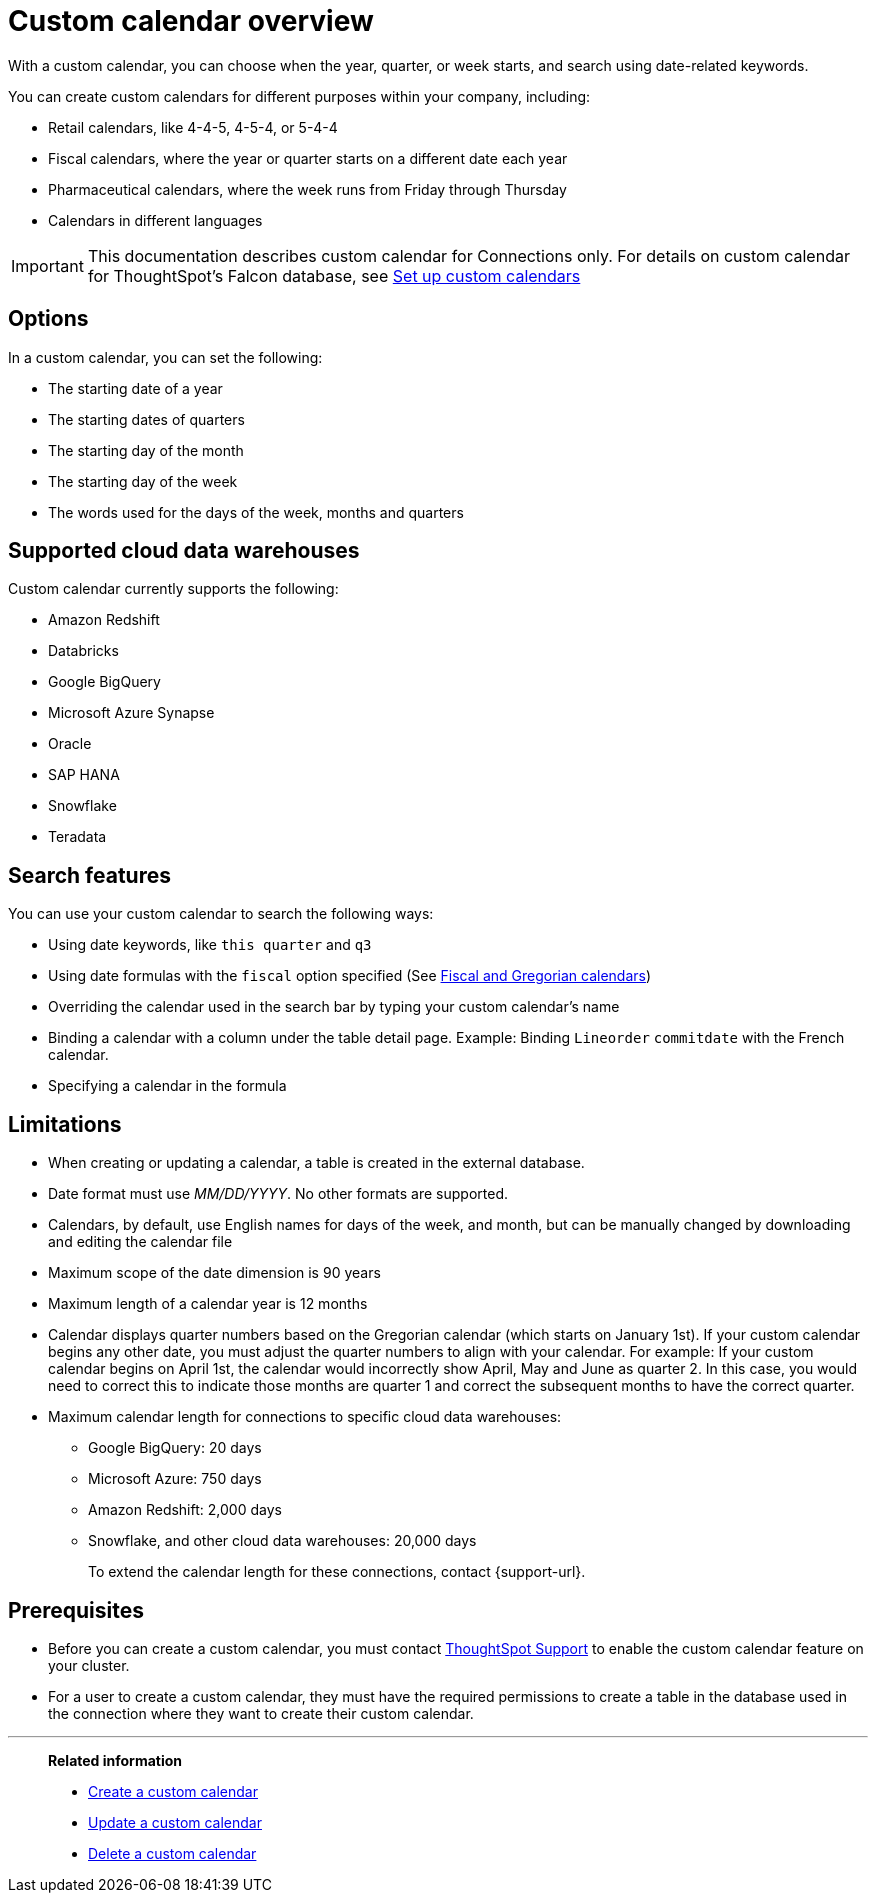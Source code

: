 = Custom calendar overview
:last_updated: 11/22/2021

With a custom calendar, you can choose when the year, quarter, or week starts, and search using date-related keywords.

You can create custom calendars for different purposes within your company, including:

* Retail calendars, like 4-4-5, 4-5-4, or 5-4-4
* Fiscal calendars, where the year or quarter starts on a different date each year
* Pharmaceutical calendars, where the week runs from Friday through Thursday
* Calendars in different languages

IMPORTANT: This documentation describes custom calendar for Connections only. For details on custom calendar for ThoughtSpot's Falcon database, see xref:custom-calendar.adoc[Set up custom calendars]

== Options

In a custom calendar, you can set the following:

* The starting date of a year
* The starting dates of quarters
* The starting day of the month
* The starting day of the week
* The words used for the days of the week, months and quarters

== Supported cloud data warehouses

Custom calendar currently supports the following:

* Amazon Redshift
* Databricks
* Google BigQuery
* Microsoft Azure Synapse
* Oracle
* SAP HANA
* Snowflake
* Teradata

== Search features

You can use your custom calendar to search the following ways:

* Using date keywords, like `this quarter` and `q3`
* Using date formulas with the `fiscal` option specified (See xref:formulas-date.adoc#fiscal-and-gregorian-calendars[Fiscal and Gregorian calendars])
* Overriding the calendar used in the search bar by typing your custom calendar's name
* Binding a calendar with a column under the table detail page.
Example: Binding `Lineorder` `commitdate` with the French calendar.
* Specifying a calendar in the formula

== Limitations

* When creating or updating a calendar, a table is created in the external database.
* Date format must use _MM/DD/YYYY_.
No other formats are supported.
* Calendars, by default, use English names for days of the week, and month, but can be manually changed by downloading and editing the calendar file
* Maximum scope of the date dimension is 90 years
* Maximum length of a calendar year is 12 months
* Calendar displays quarter numbers based on the Gregorian calendar (which starts on January 1st).
If your custom calendar begins any other date, you must adjust the quarter numbers to align with your calendar.
For example: If your custom calendar begins on April 1st, the calendar would incorrectly show April, May and June as quarter 2.
In this case, you would need to correct this to indicate those months are quarter 1 and correct the subsequent months to have the correct quarter.
* Maximum calendar length for connections to specific cloud data warehouses:
** Google BigQuery: 20 days
** Microsoft Azure: 750 days
** Amazon Redshift: 2,000 days
** Snowflake, and other cloud data warehouses: 20,000 days
+
To extend the calendar length for these connections, contact {support-url}.

== Prerequisites

* Before you can create a custom calendar, you must contact xref:support-contact.adoc[ThoughtSpot Support] to enable the custom calendar feature on your cluster.
* For a user to create a custom calendar, they must have the required permissions to create a table in the database used in the connection where they want to create their custom calendar.

'''
> **Related information**
>
> * xref:connections-cust-cal-create.adoc[Create a custom calendar]
> * xref:connections-cust-cal-update.adoc[Update a custom calendar]
> * xref:connections-cust-cal-delete.adoc[Delete a custom calendar]

